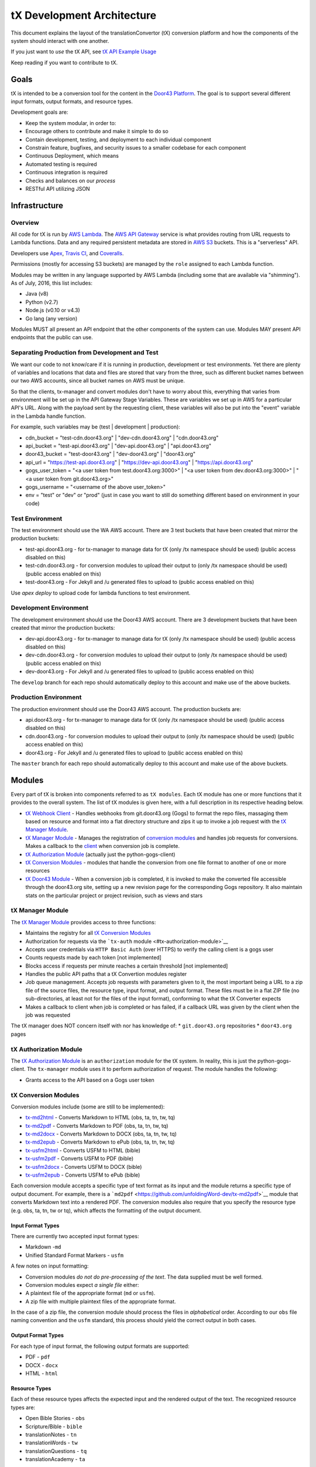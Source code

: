 tX Development Architecture
===========================

This document explains the layout of the translationConvertor (tX)
conversion platform and how the components of the system should interact
with one another.

If you just want to *use* the tX API, see `tX API Example
Usage <https://github.com/unfoldingWord-dev/door43.org/wiki/tX-API-Example-Usage>`__

Keep reading if you want to contribute to tX.

Goals
-----

tX is intended to be a conversion tool for the content in the `Door43
Platform <https://door43.org>`__. The goal is to support several
different input formats, output formats, and resource types.

Development goals are:

-  Keep the system modular, in order to:
-  Encourage others to contribute and make it simple to do so
-  Contain development, testing, and deployment to each individual
   component
-  Constrain feature, bugfixes, and security issues to a smaller
   codebase for each component
-  Continuous Deployment, which means
-  Automated testing is required
-  Continuous integration is required
-  Checks and balances on our *process*
-  RESTful API utilizing JSON

Infrastructure
--------------

Overview
~~~~~~~~

All code for tX is run by `AWS
Lambda <https://aws.amazon.com/lambda/>`__. The `AWS API
Gateway <https://aws.amazon.com/api-gateway/>`__ service is what
provides routing from URL requests to Lambda functions. Data and any
required persistent metadata are stored in `AWS
S3 <https://aws.amazon.com/s3/>`__ buckets. This is a "serverless" API.

Developers use `Apex <http://apex.run/>`__, `Travis
CI <https://travis-ci.org/>`__, and
`Coveralls <https://coveralls.io/>`__.

Permissions (mostly for accessing S3 buckets) are managed by the
``role`` assigned to each Lambda function.

Modules may be written in any language supported by AWS Lambda
(including some that are available via "shimming"). As of July, 2016,
this list includes:

-  Java (v8)
-  Python (v2.7)
-  Node.js (v0.10 or v4.3)
-  Go lang (any version)

Modules MUST all present an API endpoint that the other components of
the system can use. Modules MAY present API endpoints that the public
can use.


Separating Production from Development and Test
~~~~~~~~~~~~~~~~~~~~~~~~~~~~~~~~~~~~~~~~~~~~~~~

We want our code to not know/care if it is running in production,
development or test environments. Yet there are plenty of variables and
locations that data and files are stored that vary from the three, such as
different bucket names between our two AWS accounts, since all bucket
names on AWS must be unique.

So that the clients, tx-manager and convert modules don't have to worry
about this, everything that varies from environment will be set up in
the API Gateway Stage Variables. These are variables we set up in AWS
for a particular API's URL. Along with the payload sent by the
requesting client, these variables will also be put into the "event"
variable in the Lambda handle function.

For example, such variables may be (test \| development \| production):

- cdn\_bucket = "test-cdn.door43.org" \| "dev-cdn.door43.org" \| "cdn.door43.org"
- api\_bucket = "test-api.door43.org" \| "dev-api.door43.org" \| "api.door43.org"
- door43\_bucket = "test-door43.org" \| "dev-door43.org" \| "door43.org"
- api\_url = "https://test-api.door43.org" \| "https://dev-api.door43.org" \| "https://api.door43.org"
- gogs\_user\_token = "<a user token from test.door43.org:3000>" \| "<a user token from dev.door43.org:3000>" \| "<a user token from git.door43.org>"
- gogs\_username = "<username of the above user\_token>"
- env = "test" or "dev" or "prod" (just in case you want to still do something different based on environment in your code)

Test Environment
~~~~~~~~~~~~~~~~~~~~~~~

The test environment should use the WA AWS account. There are 3
test buckets that have been created that mirror the production buckets:

-  test-api.door43.org - for tx-manager to manage data for tX (only /tx
   namespace should be used) (public access disabled on this)
-  test-cdn.door43.org - for conversion modules to upload their output
   to (only /tx namespace should be used) (public access enabled on
   this)
-  test-door43.org - For Jekyll and /u generated files to upload to
   (public access enabled on this)

Use `apex deploy` to upload code for lambda functions to test environment.

Development Environment
~~~~~~~~~~~~~~~~~~~~~~~

The development environment should use the Door43 AWS account. There are 3
development buckets that have been created that mirror the production buckets:

-  dev-api.door43.org - for tx-manager to manage data for tX (only /tx
   namespace should be used) (public access disabled on this)
-  dev-cdn.door43.org - for conversion modules to upload their output
   to (only /tx namespace should be used) (public access enabled on
   this)
-  dev-door43.org - For Jekyll and /u generated files to upload to
   (public access enabled on this)

The ``develop`` branch for each repo should automatically deploy to this
account and make use of the above buckets.

Production Environment
~~~~~~~~~~~~~~~~~~~~~~

The production environment should use the Door43 AWS account. The
production buckets are:

-  api.door43.org - for tx-manager to manage data for tX (only /tx
   namespace should be used) (public access disabled on this)
-  cdn.door43.org - for conversion modules to upload their output to
   (only /tx namespace should be used) (public access enabled on this)
-  door43.org - For Jekyll and /u generated files to upload to (public
   access enabled on this)

The ``master`` branch for each repo should automatically deploy to this
account and make use of the above buckets.

Modules
-------

Every part of tX is broken into components referred to as
``tX modules``. Each tX module has one or more functions that it
provides to the overall system. The list of tX modules is given here,
with a full description in its respective heading below.

-  `tX Webhook Client <#tx-webhook-client>`__ - Handles webhooks from
   git.door43.org (Gogs) to format the repo files, massaging them based
   on resource and format into a flat directory structure and zips it up
   to invoke a job request with the `tX Manager
   Module <#tx-manager-module>`__.
-  `tX Manager Module <#tx-manager-module>`__ - Manages the registration
   of `conversion modules <#tx-conversion-modules>`__ and handles job
   requests for conversions. Makes a callback to the
   `client <#tx-webhook-client>`__ when conversion job is complete.
-  `tX Authorization Module <#tx-authorization-module>`__ (actually just
   the python-gogs-client)
-  `tX Conversion Modules <#tx-conversion-modules>`__ - modules that
   handle the conversion from one file format to another of one or more
   resources
-  `tX Door43 Module <#tx-door43-module>`__ - When a conversion job is
   completed, it is invoked to make the converted file accessible
   through the door43.org site, setting up a new revision page for the
   corresponding Gogs repository. It also maintain stats on the
   particular project or project revision, such as views and stars

tX Manager Module
~~~~~~~~~~~~~~~~~

The `tX Manager
Module <https://github.com/unfoldingWord-dev/tx-manager>`__ provides
access to three functions:

-  Maintains the registry for all `tX Conversion
   Modules <#tx-conversion-modules>`__
-  Authorization for requests via the ```tx-auth``
   module <#tx-authorization-module>`__
-  Accepts user credentials via ``HTTP Basic Auth`` (over HTTPS) to
   verify the calling client is a gogs user
-  Counts requests made by each token [not implemented]
-  Blocks access if requests per minute reaches a certain threshold [not
   implemented]
-  Handles the public API paths that a tX Convertion modules register
-  Job queue management. Accepts job requests with parameters given to
   it, the most important being a URL to a zip file of the source files,
   the resource type, input format, and output format. These files must
   be in a flat ZIP file (no sub-directories, at least not for the files
   of the input format), conforming to what the tX Converter expects
-  Makes a callback to client when job is completed or has failed, if a
   callback URL was given by the client when the job was requested

The tX manager does NOT concern itself with nor has knowledge of: \*
``git.door43.org`` repositories \* ``door43.org`` pages

tX Authorization Module
~~~~~~~~~~~~~~~~~~~~~~~

The `tX Authorization
Module <https://github.com/unfoldingWord-dev/python-gogs-client>`__ is
an ``authorization`` module for the tX system. In reality, this is just
the python-gogs-client. The ``tx-manager`` module uses it to perform
authorization of request. The module handles the following:

-  Grants access to the API based on a Gogs user token

tX Conversion Modules
~~~~~~~~~~~~~~~~~~~~~

Conversion modules include (some are still to be implemented):

- `tx-md2html <https://github.com/unfoldingWord-dev/tx-md2html>`__ - Converts Markdown to HTML (obs, ta, tn, tw, tq)
- `tx-md2pdf <https://github.com/unfoldingWord-dev/tx-md2pdf>`__ - Converts Markdown to PDF (obs, ta, tn, tw, tq)
- `tx-md2docx <https://github.com/unfoldingWord-dev/tx-md2docx>`__ - Converts Markdown to DOCX (obs, ta, tn, tw, tq)
- `tx-md2epub <https://github.com/unfoldingWord-dev/tx-md2epub>`__ - Converts Markdown to ePub (obs, ta, tn, tw, tq)
- `tx-usfm2html <https://github.com/unfoldingWord-dev/tx-usfm2html>`__ - Converts USFM to HTML (bible)
- `tx-usfm2pdf <https://github.com/unfoldingWord-dev/tx-usfm2pdf>`__ - Converts USFM to PDF (bible)
- `tx-usfm2docx <https://github.com/unfoldingWord-dev/tx-usfm2docx>`__ - Converts USFM to DOCX (bible)
- `tx-usfm2epub <https://github.com/unfoldingWord-dev/tx-usfm2epub>`__ - Converts USFM to ePub (bible)

Each conversion module accepts a specific type of text format as its
input and the module returns a specific type of output document. For
example, there is a
```md2pdf`` <https://github.com/unfoldingWord-dev/tx-md2pdf>`__ module
that converts Markdown text into a rendered PDF. The conversion modules
also require that you specify the resource type (e.g. obs, ta, tn, tw or
tq), which affects the formatting of the output document.

Input Format Types
^^^^^^^^^^^^^^^^^^

There are currently two accepted input format types:

-  Markdown -``md``
-  Unified Standard Format Markers - ``usfm``

A few notes on input formatting:

-  Conversion modules *do not do pre-processing of the text*. The data
   supplied must be well formed.
-  Conversion modules expect *a single file* either:
-  A plaintext file of the appropriate format (``md`` or ``usfm``).
-  A zip file with multiple plaintext files of the appropriate format.

In the case of a zip file, the conversion module should process the
files in *alphabetical* order. According to our ``obs`` file naming
convention and the ``usfm`` standard, this process should yield the
correct output in both cases.

Output Format Types
^^^^^^^^^^^^^^^^^^^

For each type of input format, the following output formats are
supported:

-  PDF - ``pdf``
-  DOCX - ``docx``
-  HTML - ``html``

Resource Types
^^^^^^^^^^^^^^

Each of these resource types affects the expected input and the rendered
output of the text. The recognized resource types are:

-  Open Bible Stories - ``obs``
-  Scripture/Bible - ``bible``
-  translationNotes - ``tn``
-  translationWords - ``tw``
-  translationQuestions - ``tq``
-  translationAcademy - ``ta``

Available Conversion Options
^^^^^^^^^^^^^^^^^^^^^^^^^^^^

Conversion modules specify a list of ``options`` that they accept to
help format the output document. Every conversion module MUST support
these options:

-  ``"language": "en"`` - Defaults to ``en`` if not provided, MUST be a
   valid IETF code, may affect font used
-  ``"css": "http://some.url/your_custom_css"`` - A CSS file that you
   provide. You can override or extend any of the CSS in the templates
   with your own values.

Conversion modules MAY support these options:

-  ``"columns": [1, 2, 3, 4]`` - Not available for ``obs`` input
-  ``"page_size": ["A4", "A5", "Letter", "Statement"]`` - Not available
   for HTML output
-  ``"line_spacing": "100%"``
-  ``"toc_levels": [1, 2, 3, 4, ...]`` - To specify how many heading
   levels you want to appear in your TOC.
-  ``"page_margins": { "top": ".5in","right": ".5in","bottom": ".5in","left": ".5in" }``
   - If you want to override the default page margins for PDF or DOCX
   output.

Deploying Modules
^^^^^^^^^^^^^^^^^

Each module is initially deployed to AWS Lambda via the ``apex``
command. After this, Travis CI is configured to manage continuous
deployment of the module (see `Deploying to AWS from Travis
CI <https://github.com/unfoldingWord-dev/door43.org/wiki/Deploying-to-AWS-from-Travis-CI>`__).

Continuous deployment of the module should be setup such that:

-  the ``master`` branch is deployed to ``production`` whenever it is
   updated
-  the ``develop`` branch is deployed to ``development`` whenever it is
   updated

The deployment process looks like this:

-  Code in progress lives in a feature-named branch until the developer
   is happy and automated tests pass.
-  Code is peer-reviewed, then
-  Merged into ``develop`` until automated testing passes and it
   integrates correctly in ``development``.
-  Merged into ``master`` which triggers the auto-deployment

Registering a Module
^^^^^^^^^^^^^^^^^^^^

Every module (except ``tx-manager``) MUST register itself with
``tx-manager``. A module MUST provide the following information to
``tx-manager``:

-  Public endpoints (for ``tx-manager`` to present)
-  Private endpoints (will not be published by ``tx-manager``)
-  Module type (one of ``conversion``, ``authorization``, ``utility``)

A conversion module MUST also provide:

-  Input format types accepted
-  Output format types accepted
-  Resource types accepted
-  Conversion options accepted

Example registration for ``md2pdf``:

Request

::

    POST https://api.door43.org/tx/module

    {
        "name": "tx-md2pdf_convert",
        "version": "1",
        "type": "conversion",
        "resource_types": [ "obs", "bible" ],
        "input_format": [ "md" ],
        "output_format": [ "pdf" ],
        "options": [ "language", "css", "line_spacing" ],
        "private_links": [ ],
        "public_links": [
            {
                "href": "/md2pdf",
                "rel": "list",
                "method": "GET"
            },
            {
                "href": "/md2pdf",
                "rel": "create",
                "method": "POST"
            },
        ]
    }

Response:

::

    201 Created

    {
        "name": "md2pdf",
        "version": "1",
        "type": "conversion",
        "resource_types": [ "obs", "bible" ],
        "input_format": [ "md" ],
        "output_format": [ "pdf" ],
        "options": [ "language", "css", "line_spacing" ],
        "private_links": [ ],
        "public_links": [
            {
                "href": "/md2pdf",
                "rel": "list",
                "method": "GET"
            },
            {
                "href": "/md2pdf",
                "rel": "create",
                "method": "POST"
            },
        ]
    }

tX Webhook Client
~~~~~~~~~~~~~~~~~

The `tX Webhook
Client <https://github.com/unfoldingWord-dev/tx-webhook>`__ is a client
to tX. The purpose of this client is to pre-process the ``git`` repos
from Gogs' webhook notifications, send them through tX, and upload the
resulting HTML files to the ``cdn.door43.org`` bucket. The process looks
like this:

When a Gogs webhook is triggered: \* Accepts the default webhook
notification from ``git.door43.org`` \* Gets the data from the
repository for the given commit (via HTTPS request that returns a zip
file) \* Identifies the Resource Type (via name of repo or
``manifest.json`` file) \* Formats the request (turns the repo into
valid Markdown or USFM file(s), then creates a zip file with the files
being in the root of the archive) \* Sends the valid data (in zip
format) through an API call to the `tX Manager
Module <#tx-manager-module>`__, requesting HTML output, which it then
should get a confirmation (JSON) that the job has been queued ('status'
= 'requested') \* Uploads an initial ``build_log.json`` file to the
``cdn.door43.org`` bucket as
``u/<owner>/<repo>/<commit>/build_log.json`` with information returned
from the call to the tX Manager (this file will be updated when job is
completed) \* Uploads the repo's ``manifest.json`` file to the
``cdn.door43.org`` bucket as ``u/<owner>/<repo>/<commit>/manifest.json``
\* Returns its own JSON response which will be seen in the Gogs' webhook
request results, stating the request was made, the source ZIP and the
expected output ZIP locations

When callback is made: \* Extract each file from the resulting output
ZIP file to the ``cdn.door43.org`` bucket with the prefix key of
``u/<owner>/<repo>/<commit>/`` \* Updates the
``u/<owner>/<repo>/<commit>/build_log.json`` in the ``cdn.door43.org``
bucket with the information given by tX Manager through the callback
(e.g. conversion status, log, warnings, errors, timestamps, etc.)

tX Webhook Client does NOT concern itself with: \* Converting files for
presentation on ``door43.org``

tX Door43 Module
~~~~~~~~~~~~~~~~

The `tX Door43
Module <https://github.com/unfoldingWord-dev/tx-door43>`__ contains
processes that will update the ``door43.org`` bucket/site when
conversion jobs are completed. It works behind the scenes, so is not an
API. Its tasks include:

-  convert the files for presentation on ``door43.org`` when a
   conversion job is completed and files have been deployed to the
   ``cdn.door43.org`` bucket, applying a template and other styling and
   JavaScript, and deploy them to the ``door43.org`` bucket, prefixed
   with ``u/<owner>/<repo>/<commit>``
-  Update stats of a project or revision such as views, followers and
   stars from ``git.door43.org``

Including Python Packages in a Lambda Function
----------------------------------------------

Requirements for a Python script need to reside within the function's
directory that calls them. A requirement for the ``convert`` function
should exist within ``functions/convert/``.

The list of requirements for a function should be in a
``requirements.txt`` file within that function's directory, for example:
``functions/convert/requirements.txt``.

Requirements *must* be installed before deploying to Lambda. For
example:

``pip install -r functions/convert/requirements.txt -t functions/convert/``

The ``-t`` option tells pip to install the files into the specified
target directory. This ensures that the Lambda environment has direct
access to the dependency.

If you have any Python files in subdirectories that also have
dependencies, you can import the ones available in the main function by
using ``sys.path.append('/var/task/')``.

Lastly, if you install dependencies for a function you need to include
the following in an ``.apexignore`` file:

::

    *.dist-info

For Reference
-------------

There is a similar API that has good documentation at
https://developers.zamzar.com/docs. This can be consulted if we run into
blockers or need examples of how to implement tX.
